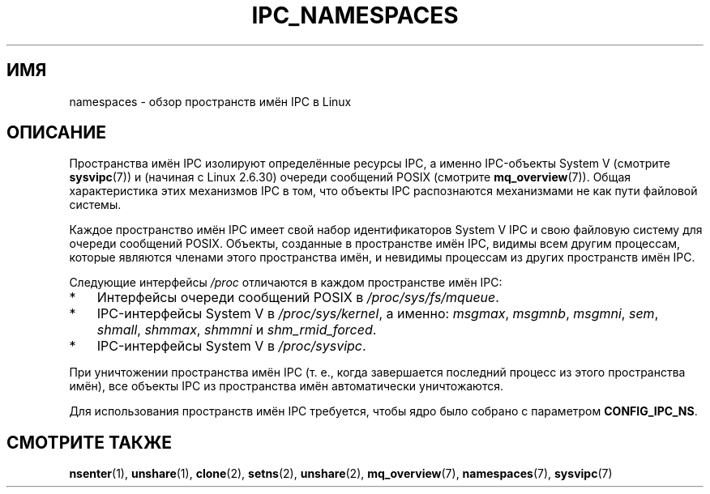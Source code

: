 .\" -*- mode: troff; coding: UTF-8 -*-
.\" Copyright (c) 2019 by Michael Kerrisk <mtk.manpages@gmail.com>
.\"
.\" %%%LICENSE_START(VERBATIM)
.\" Permission is granted to make and distribute verbatim copies of this
.\" manual provided the copyright notice and this permission notice are
.\" preserved on all copies.
.\"
.\" Permission is granted to copy and distribute modified versions of this
.\" manual under the conditions for verbatim copying, provided that the
.\" entire resulting derived work is distributed under the terms of a
.\" permission notice identical to this one.
.\"
.\" Since the Linux kernel and libraries are constantly changing, this
.\" manual page may be incorrect or out-of-date.  The author(s) assume no
.\" responsibility for errors or omissions, or for damages resulting from
.\" the use of the information contained herein.  The author(s) may not
.\" have taken the same level of care in the production of this manual,
.\" which is licensed free of charge, as they might when working
.\" professionally.
.\"
.\" Formatted or processed versions of this manual, if unaccompanied by
.\" the source, must acknowledge the copyright and authors of this work.
.\" %%%LICENSE_END
.\"
.\"
.\"*******************************************************************
.\"
.\" This file was generated with po4a. Translate the source file.
.\"
.\"*******************************************************************
.TH IPC_NAMESPACES 7 2019\-08\-02 Linux "Руководство программиста Linux"
.SH ИМЯ
namespaces \- обзор пространств имён IPC в Linux
.SH ОПИСАНИЕ
.\" commit 7eafd7c74c3f2e67c27621b987b28397110d643f
.\" https://lwn.net/Articles/312232/
Пространства имён IPC изолируют определённые ресурсы IPC, а именно
IPC\-объекты System V (смотрите \fBsysvipc\fP(7)) и (начиная с Linux 2.6.30)
очереди сообщений POSIX (смотрите \fBmq_overview\fP(7)). Общая характеристика
этих механизмов IPC в том, что объекты IPC распознаются механизмами не как
пути файловой системы.
.PP
Каждое пространство имён IPC имеет свой набор идентификаторов System V IPC и
свою файловую систему для очереди сообщений POSIX. Объекты, созданные в
пространстве имён IPC, видимы всем другим процессам, которые являются
членами этого пространства имён, и невидимы процессам из других пространств
имён IPC.
.PP
Следующие интерфейсы \fI/proc\fP отличаются в каждом пространстве имён IPC:
.IP * 3
Интерфейсы очереди сообщений POSIX в \fI/proc/sys/fs/mqueue\fP.
.IP *
IPC\-интерфейсы System V в \fI/proc/sys/kernel\fP, а именно: \fImsgmax\fP,
\fImsgmnb\fP, \fImsgmni\fP, \fIsem\fP, \fIshmall\fP, \fIshmmax\fP, \fIshmmni\fP и
\fIshm_rmid_forced\fP.
.IP *
IPC\-интерфейсы System V в \fI/proc/sysvipc\fP.
.PP
При уничтожении пространства имён IPC (т. е., когда завершается последний
процесс из этого пространства имён), все объекты IPC из пространства имён
автоматически уничтожаются.
.PP
Для использования пространств имён IPC требуется, чтобы ядро было собрано с
параметром \fBCONFIG_IPC_NS\fP.
.SH "СМОТРИТЕ ТАКЖЕ"
\fBnsenter\fP(1), \fBunshare\fP(1), \fBclone\fP(2), \fBsetns\fP(2), \fBunshare\fP(2),
\fBmq_overview\fP(7), \fBnamespaces\fP(7), \fBsysvipc\fP(7)

